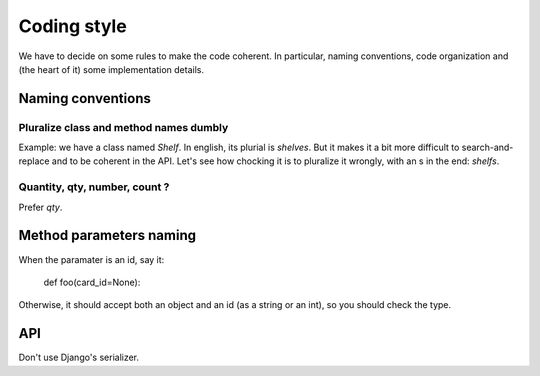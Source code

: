 Coding style
============

We have to decide on some rules to make the code coherent. In
particular, naming conventions, code organization and (the heart of
it) some implementation details.


Naming conventions
------------------

Pluralize class and method names dumbly
~~~~~~~~~~~~~~~~~~~~~~~~~~~~~~~~~~~~~~~

Example: we have a class named `Shelf`. In english, its plurial is
`shelves`. But it makes it a bit more difficult to search-and-replace
and to be coherent in the API. Let's see how chocking it is to
pluralize it wrongly, with an s in the end: `shelfs`.

Quantity, qty, number, count ?
~~~~~~~~~~~~~~~~~~~~~~~~~~~~~~

Prefer `qty`.

Method parameters naming
------------------------

When the paramater is an id, say it:

    def foo(card_id=None):

Otherwise, it should accept both an object and an id (as a string or
an int), so you should check the type.


API
---

Don't use Django's serializer.
